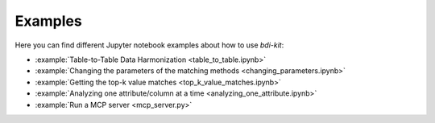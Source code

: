 Examples
========

Here you can find different Jupyter notebook examples about how to use `bdi-kit`:

- :example:`Table-to-Table Data Harmonization <table_to_table.ipynb>`
- :example:`Changing  the parameters of the matching methods <changing_parameters.ipynb>`
- :example:`Getting the top-k value matches <top_k_value_matches.ipynb>`
- :example:`Analyzing one attribute/column at a time <analyzing_one_attribute.ipynb>`
- :example:`Run a MCP server <mcp_server.py>`